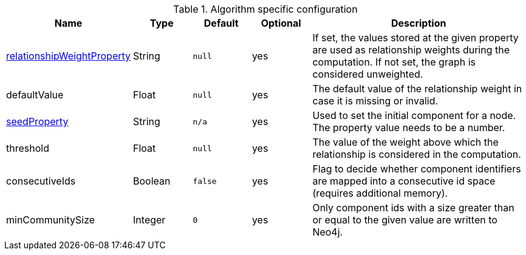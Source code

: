 .Algorithm specific configuration
[opts="header",cols="1,1,1m,1,4"]
|===
| Name                                                                             | Type    | Default | Optional | Description
| <<common-configuration-relationship-weight-property,relationshipWeightProperty>> | String  | null    | yes      | If set, the values stored at the given property are used as relationship weights during the computation. If not set, the graph is considered unweighted.
| defaultValue                                                                     | Float   | null    | yes      | The default value of the relationship weight in case it is missing or invalid.
| <<common-configuration-seed-property,seedProperty>>                              | String  | n/a     | yes      | Used to set the initial component for a node. The property value needs to be a number.
| threshold                                                                        | Float   | null    | yes      | The value of the weight above which the relationship is considered in the computation.
| consecutiveIds                                                                   | Boolean | false   | yes      | Flag to decide whether component identifiers are mapped into a consecutive id space (requires additional memory).
| minCommunitySize                                                                 | Integer  | 0      | yes      | Only component ids with a size greater than or equal to the given value are written to Neo4j.
|===
